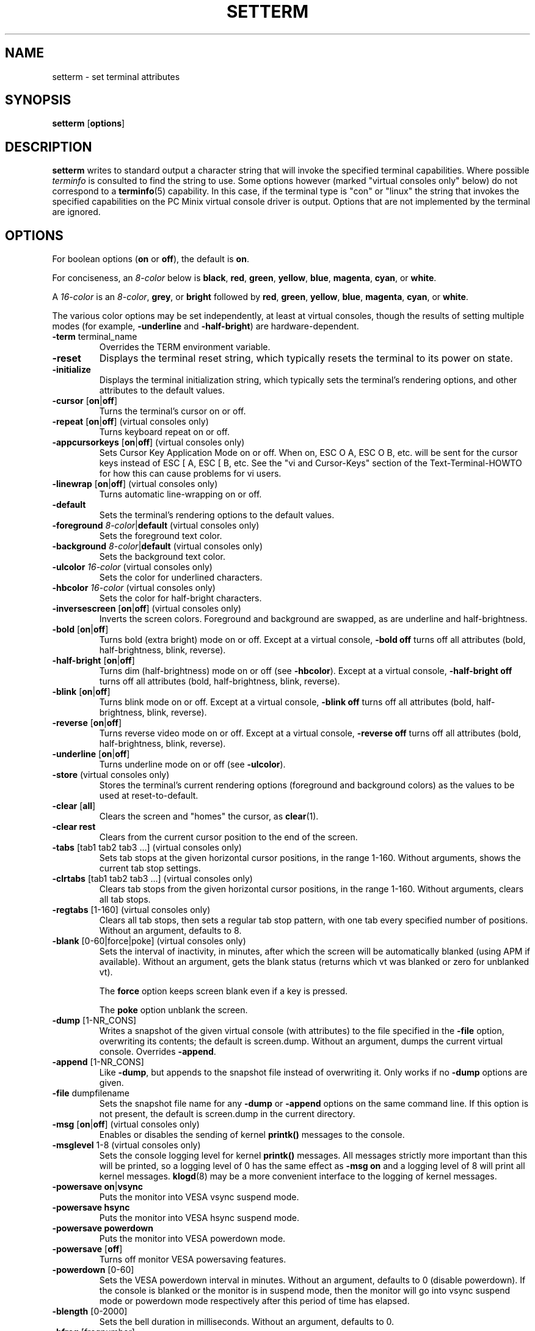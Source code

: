 .\" Copyright 1990 Gordon Irlam (gordoni@cs.ua.oz.au)
.\" Copyright 1992 Rickard E. Faith (faith@cs.unc.edu)
.\" Most of this was copied from the source code.
.\" Do not restrict distribution.
.\" May be distributed under the GNU General Public License
.\"
.\" Most options documented by Colin Watson (cjw44@cam.ac.uk)
.\" Undocumented: -snow, -softscroll, -standout; these are
.\" commented out in the source
.\"
.TH SETTERM 1 "7 January 2000" "Util-Linux 2.10" "Linux Programmer's Manual"
.SH NAME
setterm \- set terminal attributes
.SH SYNOPSIS
.nf
.BR "setterm " [ options ]
.fi
.SH DESCRIPTION
.B setterm
writes to standard output a character string that will invoke the
specified terminal capabilities.  Where possible
.I terminfo
is consulted to find the string to use.  Some options however (marked
"virtual consoles only" below) do not correspond to a
.BR terminfo (5)
capability.  In this case, if the terminal type is "con" or "linux" the
string that invokes the specified capabilities on the PC Minix virtual
console driver is output.  Options that are not implemented by the terminal
are ignored.
.SH OPTIONS
For boolean options (\fBon\fP or \fBoff\fP), the default is \fBon\fP.
.P
For conciseness, an \fI8-color\fP below is \fBblack\fP, \fBred\fP,
\fBgreen\fP, \fByellow\fP, \fBblue\fP, \fBmagenta\fP, \fBcyan\fP, or
\fBwhite\fP.
.P
A \fI16-color\fP is an \fI8-color\fP, \fBgrey\fP, or \fBbright\fP followed
by \fBred\fP, \fBgreen\fP, \fByellow\fP, \fBblue\fP, \fBmagenta\fP,
\fBcyan\fP, or \fBwhite\fP.
.P
The various color options may be set independently, at least at virtual
consoles, though the results of setting multiple modes (for example,
.BR \-underline " and " \-half-bright )
are hardware-dependent.
.TP
.BR \-term " terminal_name"
Overrides the TERM environment variable.
.TP
.B \-reset
Displays the terminal reset string, which typically resets the terminal to
its power on state.
.TP
.B \-initialize
Displays the terminal initialization string, which typically sets the
terminal's rendering options, and other attributes to the default values.
.TP
.BR \-cursor " [" on | off ]
Turns the terminal's cursor on or off.
.TP
.BR \-repeat " [" on | off "] (virtual consoles only)"
Turns keyboard repeat on or off.
.TP
.BR \-appcursorkeys " [" on | off "] (virtual consoles only)"
Sets Cursor Key Application Mode on or off. When on, ESC O A, ESC O B, etc.
will be sent for the cursor keys instead of ESC [ A, ESC [ B, etc.  See the
"vi and Cursor-Keys" section of the Text-Terminal-HOWTO for how this can
cause problems for vi users.
.TP
.BR \-linewrap " [" on | off "] (virtual consoles only)"
Turns automatic line-wrapping on or off.
.TP
.B \-default
Sets the terminal's rendering options to the default values.
.TP
\fB\-foreground\fP \fI8-color\fP|\fBdefault\fP (virtual consoles only)
Sets the foreground text color.
.TP
\fB\-background\fP \fI8-color\fP|\fBdefault\fP (virtual consoles only)
Sets the background text color.
.TP
\fB\-ulcolor\fP \fI16-color\fP (virtual consoles only)
Sets the color for underlined characters.
.TP
\fB\-hbcolor\fP \fI16-color\fP (virtual consoles only)
Sets the color for half-bright characters.
.TP
.BR \-inversescreen " [" on | off "] (virtual consoles only)"
Inverts the screen colors.  Foreground and background are swapped, as are
underline and half-brightness.
.TP
.BR \-bold " [" on | off ]
Turns bold (extra bright) mode on or off.  Except at a virtual console,
\fB\-bold off\fP turns off all attributes (bold, half-brightness, blink,
reverse).
.TP
.BR \-half-bright " [" on | off ]
Turns dim (half-brightness) mode on or off (see \fB\-hbcolor\fP). Except at
a virtual console, \fB\-half-bright off\fP turns off all attributes (bold,
half-brightness, blink, reverse).
.TP
.BR \-blink " [" on | off ]
Turns blink mode on or off.  Except at a virtual console, \fB\-blink off\fP
turns off all attributes (bold, half-brightness, blink, reverse).
.TP
.BR \-reverse " [" on | off ]
Turns reverse video mode on or off.  Except at a virtual console,
\fB\-reverse off\fP turns off all attributes (bold, half-brightness, blink,
reverse).
.TP
.BR \-underline " [" on | off ]
Turns underline mode on or off (see \fB\-ulcolor\fP).
.TP
.BR \-store " (virtual consoles only)"
Stores the terminal's current rendering options (foreground and
background colors) as the values to be used at reset-to-default.
.TP
.BR \-clear " [" all ]
Clears the screen and "homes" the cursor, as
.BR clear (1).
.TP
.B \-clear rest
Clears from the current cursor position to the end of the screen.
.TP
.BR \-tabs " [tab1 tab2 tab3 ...] (virtual consoles only)"
Sets tab stops at the given horizontal cursor positions, in the range 1-160.
Without arguments, shows the current tab stop settings.
.TP
.BR \-clrtabs " [tab1 tab2 tab3 ...] (virtual consoles only)"
Clears tab stops from the given horizontal cursor positions, in the range
1-160.  Without arguments, clears all tab stops.
.TP
.BR \-regtabs " [1-160] (virtual consoles only)"
Clears all tab stops, then sets a regular tab stop pattern, with one tab
every specified number of positions.  Without an argument, defaults to 8.
.TP
.BR \-blank " [0-60|force|poke] (virtual consoles only)"
Sets the interval of inactivity, in minutes, after which the screen will be
automatically blanked (using APM if available).  Without an argument, gets the
blank status (returns which vt was blanked or zero for unblanked vt).

The
.B force
option keeps screen blank even if a key is pressed.

The
.B poke
option unblank the screen.
.TP
.BR \-dump " [1-NR_CONS]"
Writes a snapshot of the given virtual console (with attributes) to the file
specified in the \fB\-file\fP option, overwriting its contents; the default
is screen.dump.  Without an argument, dumps the current virtual console.
Overrides \fB\-append\fP.
.TP
.BR \-append " [1-NR_CONS]"
Like \fB\-dump\fP, but appends to the snapshot file instead of overwriting
it.  Only works if no \fB\-dump\fP options are given.
.TP
.BR \-file " dumpfilename"
Sets the snapshot file name for any \fB\-dump\fP or \fB\-append\fP options
on the same command line.  If this option is not present, the default is
screen.dump in the current directory.
.TP
.BR \-msg " [" on | off "] (virtual consoles only)"
Enables or disables the sending of kernel \fBprintk()\fP messages to the
console.
.TP
.BR \-msglevel " 1-8 (virtual consoles only)"
Sets the console logging level for kernel \fBprintk()\fP messages.  All
messages strictly more important than this will be printed, so a logging
level of 0 has the same effect as \fB\-msg on\fP and a logging level of 8
will print all kernel messages.
.BR klogd (8)
may be a more convenient interface to the logging of kernel messages.
.TP
.BR "\-powersave on" | vsync
Puts the monitor into VESA vsync suspend mode.
.TP
.B \-powersave hsync
Puts the monitor into VESA hsync suspend mode.
.TP
.B \-powersave powerdown
Puts the monitor into VESA powerdown mode.
.TP
.BR \-powersave " [" off "]"
Turns off monitor VESA powersaving features.
.TP
.BR \-powerdown " [0-60]"
Sets the VESA powerdown interval in minutes.  Without an argument, defaults
to 0 (disable powerdown).  If the console is blanked or the monitor is in
suspend mode, then the monitor will go into vsync suspend mode or powerdown
mode respectively after this period of time has elapsed.
.TP
.BR \-blength " [0-2000]"
Sets the bell duration in milliseconds.  Without an argument, defaults to 0.
.TP
.BR \-bfreq " [freqnumber]"
Sets the bell frequency in Hz.  Without an argument, defaults to 0.
.SH "SEE ALSO"
.BR tput (1),
.BR stty (1),
.BR terminfo (5),
.BR tty (4)
.SH BUGS
Differences between the Minix and Linux versions are not documented.
.SH AVAILABILITY
The setterm command is part of the util-linux-ng package and is available from
ftp://ftp.kernel.org/pub/linux/utils/util-linux-ng/.
